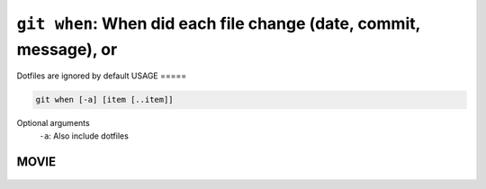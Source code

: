 ``git when``: When did each file change (date, commit, message), or
-------------------------------------------------------------------


Dotfiles are ignored by default
USAGE
=====

.. code-block:: bash

    git when [-a] [item [..item]]

Optional arguments
  ``-a``: Also include dotfiles

MOVIE
=====

.. figure:: https://raw.githubusercontent.com/rec/gitz/master/doc/movies/git-when.svg?sanitize=true
    :align: center
    :alt: git-when.svg
